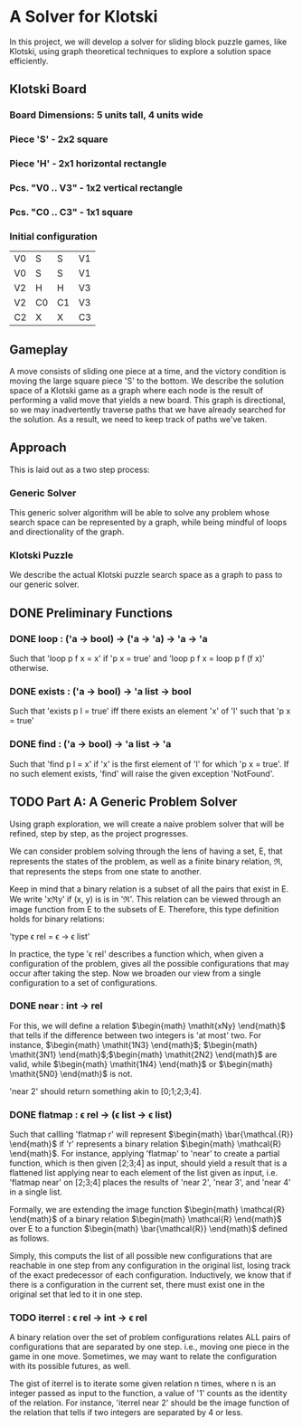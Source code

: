 * A Solver for Klotski
In this project, we will develop a solver for sliding block puzzle games, like
Klotski, using graph theoretical techniques to explore a solution space
efficiently.
** Klotski Board
*** Board Dimensions: 5 units tall, 4 units wide
*** Piece 'S' - 2x2 square
*** Piece 'H' - 2x1 horizontal rectangle
*** Pcs. "V0 .. V3" - 1x2 vertical rectangle
*** Pcs. "C0 .. C3" - 1x1 square
*** Initial configuration
| V0 | S  | S  | V1 |
| V0 | S  | S  | V1 |
| V2 | H  | H  | V3 |
| V2 | C0 | C1 | V3 |
| C2 | X  | X  | C3 |

** Gameplay
A move consists of sliding one piece at a time, and the victory condition is
moving the large square piece 'S' to the bottom. We describe the solution
space of a Klotski game as a graph where each node is the result of performing
a valid move that yields a new board. This graph is directional, so we may
inadvertently traverse paths that we have already searched for the solution.
As a result, we need to keep track of paths we've taken.
** Approach
This is laid out as a two step process:
*** Generic Solver
This generic solver algorithm will be able to solve any problem whose search
space can be represented by a graph, while being mindful of loops and
directionality of the graph.
*** Klotski Puzzle
We describe the actual Klotski puzzle search space as a graph to pass to our
generic solver.
** DONE Preliminary Functions
CLOSED: [2015-12-30 Wed 18:51]
*** DONE loop : ('a -> bool) -> ('a -> 'a) -> 'a -> 'a
CLOSED: [2015-12-30 Wed 18:51]
Such that
'loop p f x = x' if 'p x = true' and
'loop p f x = loop p f (f x)' otherwise.
*** DONE exists : ('a -> bool) -> 'a list -> bool
CLOSED: [2015-12-30 Wed 18:51]
Such that
'exists p l = true' iff there exists an element 'x' of 'l' such that
'p x = true'
*** DONE find : ('a -> bool) -> 'a list -> 'a
CLOSED: [2015-12-30 Wed 18:51]
Such that
'find p l = x' if 'x' is the first element of 'l' for which 'p x = true'.
If no such element exists, 'find' will raise the given exception 'NotFound'.
** TODO Part A: A Generic Problem Solver
Using graph exploration, we will create a naive problem solver that will be
refined, step by step, as the project progresses.

We can consider problem solving through the lens of having a set, Ε, that
represents the states of the problem, as well as a finite binary relation,
ℜ, that represents the steps from one state to another.

Keep in mind that a binary relation is a subset of all the pairs that exist
in Ε. We write 'xℜy' if (x, y) is is in 'ℜ'. This relation can be viewed
through an image function from Ε to the subsets of Ε. Therefore, this type
definition holds for binary relations:

'type \epsilon rel = \epsilon -> \epsilon list'

In practice, the type '\epsilon rel' describes a function which, when given a
configuration of the problem, gives all the possible configurations that
may occur after taking the step. Now we broaden our view from a single
configuration to a set of configurations.
*** DONE near : int -> rel
CLOSED: [2015-12-31 Thu 17:26]
For this, we will define a relation   $\begin{math} \mathit{xNy} \end{math}$ that tells if the difference between
two integers is 'at most' two. For instance, $\begin{math} \mathit{1N3} \end{math}$; $\begin{math} \mathit{3N1} \end{math}$;$\begin{math} \mathit{2N2} \end{math}$ are valid,
while $\begin{math} \mathit{1N4} \end{math}$ or $\begin{math} \mathit{5N0} \end{math}$ is not.

'near 2' should return something akin to [0;1;2;3;4].
*** DONE flatmap : \epsilon rel \rightarrow (\epsilon list \rightarrow \epsilon list)
CLOSED: [2016-01-02 Sat 18:18]
Such that callling 'flatmap r' will represent $\begin{math}
\bar{\mathcal.{R}}
\end{math}$ if 'r' represents a binary relation $\begin{math}
\mathcal{R}
\end{math}$.
For instance, applying 'flatmap' to 'near' to create a partial function, which
is then given [2;3;4] as input, should yield a result that is a flattened list
applying near to each element of the list given as input, i.e. 'flatmap near'
on [2;3;4] places the results of 'near 2', 'near 3', and 'near 4' in a single
list.

Formally, we are extending the image function  $\begin{math}
\mathcal{R}
\end{math}$ of a binary relation $\begin{math}
\mathcal{R}
\end{math}$ over
\Epsilon to a function $\begin{math}
 \bar{\mathcal{R}}
 \end{math}$ defined as follows.

\begin{equation}
{{\bar{\mathcal{R}}}([]) = [] \land {\bar{\mathcal{R}}}(x :: xs) = {\mathcal{R}}(x)@{\bar{\mathcal{R}}}(xs)}
\end{equation}

Simply, this computs the list of all possible new configurations that are
reachable in one step from any configuration in the original list, losing
track of the exact predecessor of each configuration. Inductively, we know
that if there is a configuration in the current set, there must exist one
in the original set that led to it in one step.
*** TODO iterrel : \epsilon rel \rightarrow int \rightarrow \epsilon rel
A binary relation over the set of problem configurations relates ALL pairs
of configurations that are separated by one step. i.e., moving one piece in
the game in one move. Sometimes, we may want to relate the configuration with
its possible futures, as well.

The gist of iterrel is to iterate some given relation n times, where n is an
integer passed as input to the function, a value of '1' counts as the identity
of the relation. For instance, 'iterrel near 2' should be the image function of
the relation that tells if two integers are separated by 4 or less.
